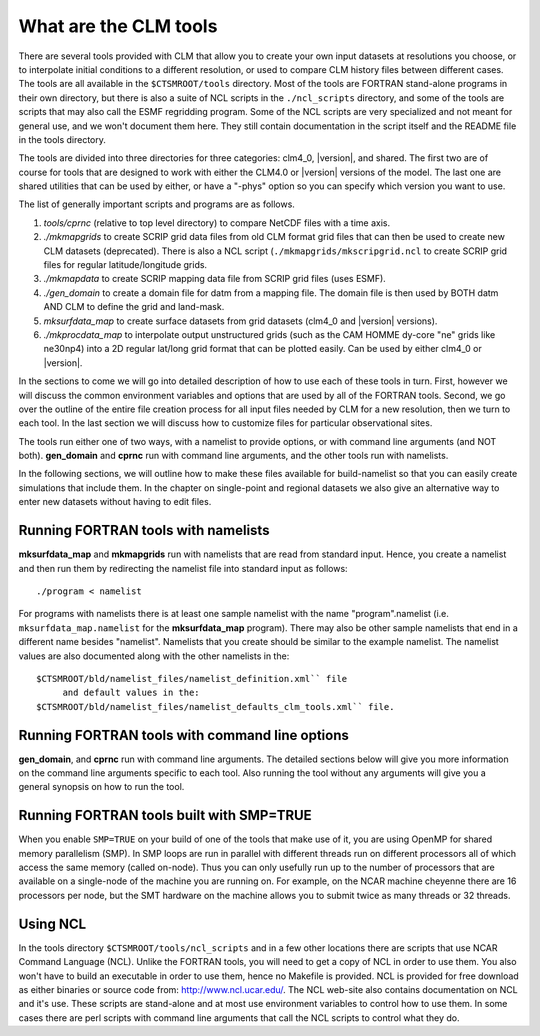 .. _what-are-the-clm-tools:

========================
 What are the CLM tools
========================

There are several tools provided with CLM that allow you to create your own input datasets at resolutions you choose, or to interpolate initial conditions to a different resolution, or used to compare CLM history files between different cases. 
The tools are all available in the ``$CTSMROOT/tools`` directory. 
Most of the tools are FORTRAN stand-alone programs in their own directory, but there is also a suite of NCL scripts in the ``./ncl_scripts`` directory, and some of the tools are scripts that may also call the ESMF regridding program. 
Some of the NCL scripts are very specialized and not meant for general use, and we won't document them here. 
They still contain documentation in the script itself and the README file in the tools directory.

The tools are divided into three directories for three categories: clm4_0, |version|, and shared. 
The first two are of course for tools that are designed to work with either the CLM4.0 or |version| versions of the model. 
The last one are shared utilities that can be used by either, or have a "-phys" option so you can specify which version you want to use.

The list of generally important scripts and programs are as follows.

1. *tools/cprnc* (relative to top level directory) to compare NetCDF files with a time axis.

#. *./mkmapgrids* to create SCRIP grid data files from old CLM format grid files that can then be used to create new CLM datasets (deprecated). There is also a NCL script (``./mkmapgrids/mkscripgrid.ncl`` to create SCRIP grid files for regular latitude/longitude grids.

#. *./mkmapdata* to create SCRIP mapping data file from SCRIP grid files (uses ESMF).

#. *./gen_domain* to create a domain file for datm from a mapping file. The domain file is then used by BOTH datm AND CLM to define the grid and land-mask.

#. *mksurfdata_map* to create surface datasets from grid datasets (clm4_0 and |version| versions).

#. *./mkprocdata_map* to interpolate output unstructured grids (such as the CAM HOMME dy-core "ne" grids like ne30np4) into a 2D regular lat/long grid format that can be plotted easily. Can be used by either clm4_0 or |version|.

In the sections to come we will go into detailed description of how to use each of these tools in turn. 
First, however we will discuss the common environment variables and options that are used by all of the FORTRAN tools. 
Second, we go over the outline of the entire file creation process for all input files needed by CLM for a new resolution, then we turn to each tool. 
In the last section we will discuss how to customize files for particular observational sites.

The tools run either one of two ways, with a namelist to provide options, or with command line arguments (and NOT both). 
**gen_domain** and **cprnc** run with command line arguments, and the other tools run with namelists.

In the following sections, we will outline how to make these files available for build-namelist so that you can easily create simulations that include them. 
In the chapter on single-point and regional datasets we also give an alternative way to enter new datasets without having to edit files.

------------------------------------
Running FORTRAN tools with namelists
------------------------------------

**mksurfdata_map** and **mkmapgrids** run with namelists that are read from standard input. 
Hence, you create a namelist and then run them by redirecting the namelist file into standard input as follows:
::

   ./program < namelist

For programs with namelists there is at least one sample namelist with the name "program".namelist (i.e. 
``mksurfdata_map.namelist`` for the **mksurfdata_map** program). 
There may also be other sample namelists that end in a different name besides "namelist". 
Namelists that you create should be similar to the example namelist. 
The namelist values are also documented along with the other namelists in the: 
::

   $CTSMROOT/bld/namelist_files/namelist_definition.xml`` file 
        and default values in the: 
   $CTSMROOT/bld/namelist_files/namelist_defaults_clm_tools.xml`` file.

-----------------------------------------------
Running FORTRAN tools with command line options
-----------------------------------------------

**gen_domain**, and **cprnc** run with command line arguments. 
The detailed sections below will give you more information on the command line arguments specific to each tool. 
Also running the tool without any arguments will give you a general synopsis on how to run the tool. 

-----------------------------------------
Running FORTRAN tools built with SMP=TRUE
-----------------------------------------

When you enable ``SMP=TRUE`` on your build of one of the tools that make use of it, you are using OpenMP for shared memory parallelism (SMP). 
In SMP loops are run in parallel with different threads run on different processors all of which access the same memory (called on-node). 
Thus you can only usefully run up to the number of processors that are available on a single-node of the machine you are running on. 
For example, on the NCAR machine cheyenne there are 16 processors per node, but the SMT hardware on the machine allows you to submit twice as many threads or 32 threads. 


---------
Using NCL
---------

In the tools directory ``$CTSMROOT/tools/ncl_scripts`` and in a few other locations there are scripts that use NCAR Command Language (NCL). 
Unlike the FORTRAN tools, you will need to get a copy of NCL in order to use them. 
You also won't have to build an executable in order to use them, hence no Makefile is provided. 
NCL is provided for free download as either binaries or source code from: `http://www.ncl.ucar.edu/ <http://www.ncl.ucar.edu/>`_. 
The NCL web-site also contains documentation on NCL and it's use. These scripts are stand-alone and at most use environment variables to control how to use them. In some cases there are perl scripts with command line arguments that call the NCL scripts to control what they do.
